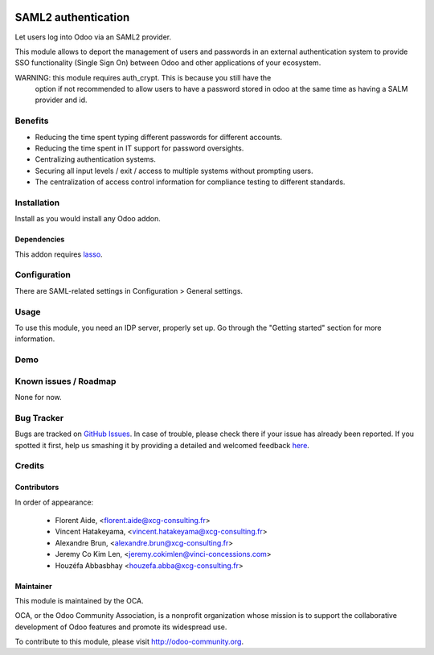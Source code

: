 .. image:: https://img.shields.io/badge/licence-AGPL--3-blue.svg
   :target: http://www.gnu.org/licenses/agpl-3.0-standalone.html
   :alt: License: AGPL-3

====================
SAML2 authentication
====================

Let users log into Odoo via an SAML2 provider.

This module allows to deport the management of users and passwords in an
external authentication system to provide SSO functionality (Single Sign On)
between Odoo and other applications of your ecosystem.


WARNING: this module requires auth_crypt. This is because you still have the
    option if not recommended to allow users to have a password stored in odoo
    at the same time as having a SALM provider and id.


Benefits
========

* Reducing the time spent typing different passwords for different accounts.

* Reducing the time spent in IT support for password oversights.

* Centralizing authentication systems.

* Securing all input levels / exit / access to multiple systems without
  prompting users.

* The centralization of access control information for compliance testing to
  different standards.


Installation
============

Install as you would install any Odoo addon.

Dependencies
------------

This addon requires `lasso`_.

.. _lasso: http://lasso.entrouvert.org


Configuration
=============

There are SAML-related settings in Configuration > General settings.


Usage
=====

To use this module, you need an IDP server, properly set up. Go through the
"Getting started" section for more information.


Demo
====

.. image:: https://odoo-community.org/website/image/ir.attachment/5784_f2813bd/datas
   :alt: Try me on Runbot
   :target: https://runbot.odoo-community.org/runbot/149/8.0


Known issues / Roadmap
======================

None for now.


Bug Tracker
===========

Bugs are tracked on `GitHub Issues <https://github.com/OCA/
{project_repo}/issues>`_.
In case of trouble, please check there if your issue has already been reported.
If you spotted it first, help us smashing it by providing a detailed and welcomed feedback `here <https://github.com/OCA/
{project_repo}/issues/new?body=module:%20
{module_name}%0Aversion:%20
{version}%0A%0A**Steps%20to%20reproduce**%0A-%20...%0A%0A**Current%20behavior**%0A%0A**Expected%20behavior**>`_.


Credits
=======

Contributors
------------

In order of appearance:

  - Florent Aide, <florent.aide@xcg-consulting.fr>
  - Vincent Hatakeyama, <vincent.hatakeyama@xcg-consulting.fr>
  - Alexandre Brun, <alexandre.brun@xcg-consulting.fr>
  - Jeremy Co Kim Len, <jeremy.cokimlen@vinci-concessions.com>
  - Houzéfa Abbasbhay <houzefa.abba@xcg-consulting.fr>


Maintainer
----------

.. image:: https://odoo-community.org/logo.png
   :alt: Odoo Community Association
   :target: https://odoo-community.org

This module is maintained by the OCA.

OCA, or the Odoo Community Association, is a nonprofit organization whose
mission is to support the collaborative development of Odoo features and
promote its widespread use.

To contribute to this module, please visit http://odoo-community.org.
